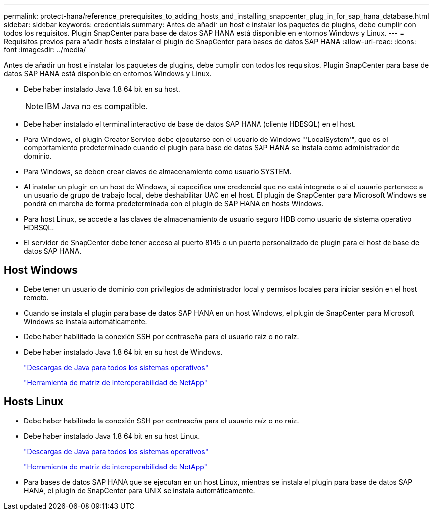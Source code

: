 ---
permalink: protect-hana/reference_prerequisites_to_adding_hosts_and_installing_snapcenter_plug_in_for_sap_hana_database.html 
sidebar: sidebar 
keywords: credentials 
summary: Antes de añadir un host e instalar los paquetes de plugins, debe cumplir con todos los requisitos. Plugin SnapCenter para base de datos SAP HANA está disponible en entornos Windows y Linux. 
---
= Requisitos previos para añadir hosts e instalar el plugin de SnapCenter para bases de datos SAP HANA
:allow-uri-read: 
:icons: font
:imagesdir: ../media/


[role="lead"]
Antes de añadir un host e instalar los paquetes de plugins, debe cumplir con todos los requisitos. Plugin SnapCenter para base de datos SAP HANA está disponible en entornos Windows y Linux.

* Debe haber instalado Java 1.8 64 bit en su host.
+

NOTE: IBM Java no es compatible.

* Debe haber instalado el terminal interactivo de base de datos SAP HANA (cliente HDBSQL) en el host.
* Para Windows, el plugin Creator Service debe ejecutarse con el usuario de Windows "'LocalSystem'", que es el comportamiento predeterminado cuando el plugin para base de datos SAP HANA se instala como administrador de dominio.
* Para Windows, se deben crear claves de almacenamiento como usuario SYSTEM.
* Al instalar un plugin en un host de Windows, si especifica una credencial que no está integrada o si el usuario pertenece a un usuario de grupo de trabajo local, debe deshabilitar UAC en el host. El plugin de SnapCenter para Microsoft Windows se pondrá en marcha de forma predeterminada con el plugin de SAP HANA en hosts Windows.
* Para host Linux, se accede a las claves de almacenamiento de usuario seguro HDB como usuario de sistema operativo HDBSQL.
* El servidor de SnapCenter debe tener acceso al puerto 8145 o un puerto personalizado de plugin para el host de base de datos SAP HANA.




== Host Windows

* Debe tener un usuario de dominio con privilegios de administrador local y permisos locales para iniciar sesión en el host remoto.
* Cuando se instala el plugin para base de datos SAP HANA en un host Windows, el plugin de SnapCenter para Microsoft Windows se instala automáticamente.
* Debe haber habilitado la conexión SSH por contraseña para el usuario raíz o no raíz.
* Debe haber instalado Java 1.8 64 bit en su host de Windows.
+
http://www.java.com/en/download/manual.jsp["Descargas de Java para todos los sistemas operativos"]

+
https://imt.netapp.com/matrix/imt.jsp?components=103047;&solution=1257&isHWU&src=IMT["Herramienta de matriz de interoperabilidad de NetApp"]





== Hosts Linux

* Debe haber habilitado la conexión SSH por contraseña para el usuario raíz o no raíz.
* Debe haber instalado Java 1.8 64 bit en su host Linux.
+
http://www.java.com/en/download/manual.jsp["Descargas de Java para todos los sistemas operativos"]

+
https://imt.netapp.com/matrix/imt.jsp?components=103047;&solution=1257&isHWU&src=IMT["Herramienta de matriz de interoperabilidad de NetApp"]

* Para bases de datos SAP HANA que se ejecutan en un host Linux, mientras se instala el plugin para base de datos SAP HANA, el plugin de SnapCenter para UNIX se instala automáticamente.


